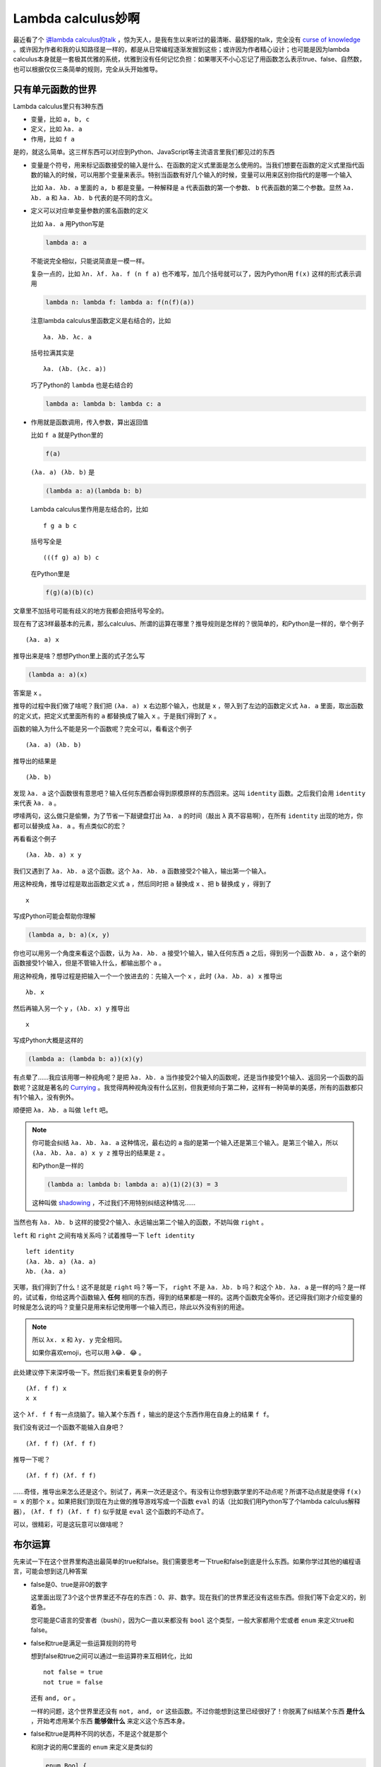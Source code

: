 ===================
Lambda calculus妙啊
===================

.. default-role:: literal

最近看了个 `讲lambda calculus的talk <https://www.youtube.com/watch?v=3VQ382QG-y4>`_ ，惊为天人，是我有生以来听过的最清晰、最舒服的talk，完全没有 `curse of knowledge <https://en.wikipedia.org/wiki/Curse_of_knowledge>`_ 。或许因为作者和我的认知路径是一样的，都是从日常编程逐渐发掘到这些；或许因为作者精心设计；也可能是因为lambda calculus本身就是一套极其优雅的系统，优雅到没有任何记忆负担：如果哪天不小心忘记了用函数怎么表示true、false、自然数，也可以根据仅仅三条简单的规则，完全从头开始推导。

只有单元函数的世界
================

Lambda calculus里只有3种东西

-   变量，比如 `a, b, c`
-   定义，比如 `λa. a`
-   作用，比如 `f a`

是的，就这么简单。这三样东西可以对应到Python、JavaScript等主流语言里我们都见过的东西

-   变量是个符号，用来标记函数接受的输入是什么、在函数的定义式里面是怎么使用的。当我们想要在函数的定义式里指代函数的输入的时候，可以用那个变量来表示。特别当函数有好几个输入的时候，变量可以用来区别你指代的是哪一个输入

    比如 `λa. λb. a` 里面的 `a, b` 都是变量。一种解释是 `a` 代表函数的第一个参数、 `b` 代表函数的第二个参数。显然 `λa. λb. a` 和 `λa. λb. b` 代表的是不同的含义。

-   定义可以对应单变量参数的匿名函数的定义

    比如 `λa. a` 用Python写是

    .. code-block:: python

        lambda a: a

    不能说完全相似，只能说简直是一模一样。

    复杂一点的，比如 `λn. λf. λa. f (n f a)` 也不难写，加几个括号就可以了，因为Python用 `f(x)` 这样的形式表示调用

    .. code-block:: python

        lambda n: lambda f: lambda a: f(n(f)(a))

    注意lambda calculus里函数定义是右结合的，比如

    ::

        λa. λb. λc. a

    括号拉满其实是

    ::

        λa. (λb. (λc. a))

    巧了Python的 `lambda` 也是右结合的

    .. code-block:: python

        lambda a: lambda b: lambda c: a

-   作用就是函数调用，传入参数，算出返回值

    比如 `f a` 就是Python里的

    .. code-block:: python

        f(a)

    `(λa. a) (λb. b)` 是

    .. code-block:: python

        (lambda a: a)(lambda b: b)

    Lambda calculus里作用是左结合的，比如

    ::

        f g a b c

    括号写全是

    ::

        (((f g) a) b) c

    在Python里是

    .. code-block:: python

        f(g)(a)(b)(c)

文章里不加括号可能有歧义的地方我都会把括号写全的。

现在有了这3样最基本的元素，那么calculus、所谓的运算在哪里？推导规则是怎样的？很简单的，和Python是一样的，举个例子

::

    (λa. a) x

推导出来是啥？想想Python里上面的式子怎么写

.. code-block:: python

    (lambda a: a)(x)

答案是 `x` 。

推导的过程中我们做了啥呢？我们把 `(λa. a) x` 右边那个输入，也就是 `x` ，带入到了左边的函数定义式 `λa. a` 里面，取出函数的定义式，把定义式里面所有的 `a` 都替换成了输入 `x` 。于是我们得到了 `x` 。

函数的输入为什么不能是另一个函数呢？完全可以，看看这个例子

::

    (λa. a) (λb. b)

推导出的结果是

::

    (λb. b)

发现 `λa. a` 这个函数很有意思吧？输入任何东西都会得到原模原样的东西回来。这叫 `identity` 函数。之后我们会用 `identity` 来代表 `λa. a` 。

啰嗦两句，这么做只是偷懒，为了节省一下敲键盘打出 `λa. a` 的时间（敲出 `λ` 真不容易啊），在所有 `identity` 出现的地方，你都可以替换成 `λa. a` 。有点类似C的宏？

.. 注意类似 `λa. c` 这样的东西是没有意义的，因为我们在哪里都没有说明 `c` 是什么。 `c` 是一个free variable，没有在前面的参数列表里出现过，没有和任何一个 `λ` 黏在一起。

再看看这个例子

::

    (λa. λb. a) x y

我们又遇到了 `λa. λb. a` 这个函数。这个 `λa. λb. a` 函数接受2个输入，输出第一个输入。

用这种视角，推导过程是取出函数定义式 `a` ，然后同时把 `a` 替换成 `x` 、把 `b` 替换成 `y` ，得到了

::

    x

写成Python可能会帮助你理解

.. code-block:: python

    (lambda a, b: a)(x, y)

你也可以用另一个角度来看这个函数，认为 `λa. λb. a` 接受1个输入，输入任何东西 `a` 之后，得到另一个函数 `λb. a` ，这个新的函数接受1个输入，但是不管输入什么，都输出那个 `a` 。

用这种视角，推导过程是把输入一个一个放进去的：先输入一个 `x` ，此时 `(λa. λb. a) x` 推导出

::

    λb. x

然后再输入另一个 `y` ，`(λb. x) y` 推导出

::

    x

写成Python大概是这样的

.. code-block:: python

    (lambda a: (lambda b: a))(x)(y)

有点晕了……我应该用哪一种视角呢？是把 `λa. λb. a` 当作接受2个输入的函数呢，还是当作接受1个输入、返回另一个函数的函数呢？这就是著名的 `Currying <https://en.wikipedia.org/wiki/Currying>`_ 。我觉得两种视角没有什么区别，但我更倾向于第二种，这样有一种简单的美感，所有的函数都只有1个输入，没有例外。

顺便把 `λa. λb. a` 叫做 `left` 吧。

.. note:: 你可能会纠结 `λa. λb. λa. a` 这种情况，最右边的 `a` 指的是第一个输入还是第三个输入。是第三个输入，所以 `(λa. λb. λa. a) x y z` 推导出的结果是 `z` 。

    和Python是一样的

    .. code-block:: python

        (lambda a: lambda b: lambda a: a)(1)(2)(3) = 3

    这种叫做 `shadowing <https://en.wikipedia.org/wiki/Variable_shadowing>`_ ，不过我们不用特别纠结这种情况……

当然也有 `λa. λb. b` 这样的接受2个输入、永远输出第二个输入的函数，不妨叫做 `right` 。

`left` 和 `right` 之间有啥关系吗？试着推导一下 `left identity`

::

    left identity
    (λa. λb. a) (λa. a)
    λb. (λa. a)

天哪，我们得到了什么！这不是就是 `right` 吗？等一下， `right` 不是 `λa. λb. b` 吗？和这个 `λb. λa. a` 是一样的吗？是一样的，试试看，你给这两个函数输入 **任何** 相同的东西，得到的结果都是一样的。这两个函数完全等价。还记得我们刚才介绍变量的时候是怎么说的吗？变量只是用来标记使用哪一个输入而已，除此以外没有别的用途。

.. note:: 所以 `λx. x` 和 `λy. y` 完全相同。

    如果你喜欢emoji，也可以用 `λ😂. 😂` 。

此处建议停下来深呼吸一下。然后我们来看更复杂的例子

::

    (λf. f f) x
    x x

这个 `λf. f f` 有一点烧脑了。输入某个东西 `f` ，输出的是这个东西作用在自身上的结果 `f f`。

我们没有说过一个函数不能输入自身吧？

::

    (λf. f f) (λf. f f)

推导一下呢？

::

    (λf. f f) (λf. f f)

……奇怪，推导出来怎么还是这个。别试了，再来一次还是这个。有没有让你想到数学里的不动点呢？所谓不动点就是使得 `f(x) = x` 的那个 `x` 。如果把我们到现在为止做的推导游戏写成一个函数 `eval` 的话（比如我们用Python写了个lambda calculus解释器）， `(λf. f f) (λf. f f)` 似乎就是 `eval` 这个函数的不动点了。

可以，很精彩，可是这玩意可以做啥呢？

布尔运算
=======

先来试一下在这个世界里构造出最简单的true和false。我们需要思考一下true和false到底是什么东西。如果你学过其他的编程语言，可能会想到这几种答案

-   false是0、true是非0的数字

    这里面出现了3个这个世界里还不存在的东西：0、非、数字。现在我们的世界里还没有这些东西。但我们等下会定义的，别着急。

    您可能是C语言的受害者（bushi），因为C一直以来都没有 `bool` 这个类型，一般大家都用个宏或者 `enum` 来定义true和false。

-   false和true是满足一些运算规则的符号

    想到false和true之间可以通过一些运算符来互相转化，比如

    ::

        not false = true
        not true = false

    还有 `and, or` 。

    一样的问题，这个世界里还没有 `not, and, or` 这些函数。不过你能想到这里已经很好了！你脱离了纠结某个东西 **是什么** ，开始考虑用某个东西 **能够做什么** 来定义这个东西本身。

-   false和true是两种不同的状态，不是这个就是那个

    和刚才说的用C里面的 `enum` 来定义是类似的

    .. code-block:: c

        enum Bool {
            True,
            False,
        }

转了一圈发现，这个世界里空空荡荡，什么都没有。我们不能随便写个 `true` 然后指着它说“钦定了！你就是true”，因为别人不知道这是什么。不同于我们刚才写 `identity, left, right` ，刚才我们只是偷懒做了个字符串替换而已，你随时都可以在看到 `identity` 的时候就把它替换成真正的定义式 `λa. a` 。

似乎我们唯一能做的事情是定义一个函数，然后像刚才那样，把这个函数的定义当作是 `true` 。或者反过来说，用函数来表示 `true` 。

我知道这个一下子不太好理解，怎么可能用函数来代表某个东西呢？但我们不是一直在做类似的事情吗？用十进制数100来表示100个苹果放在一起的数量。其实这个数量还可以用另一个二进制数来表示。还有用ASCII编码表示字母。为什么这里用函数作为底层的、表示一切的基础就不行了呢？爱函数协会表示强烈谴责。

那我们还能用函数来玩出什么花样呢？回想一下刚才见过的函数， `identity` 这个函数似乎太简单了，没什么意思，只是机械的把输入原模原样的输出出去； `left` 呢？虽然也是机械的把输入原模原样的输出，但是它有选择，只把第一个输入当作输出，忽略第二个； `right` 也是类似，只把第二个输入当作输出，忽略第一个。这是不是我们在苦苦寻找的 `true` 和 `false` 呢？

先不着急，假设是呢？能定义一个 `not` 函数，使得

::

    not left = right
    not right = left

吗？

你可以在这里停下想一想。想不出也没关系，我知道一开始这很难。给个提示， `left, right` 都可以用来 **选择** 分支，比如 `left x y` 选择的是 `x` ， `right x y` 选择的是 `y` 。我们之前一直关注的是给定 `left` 或者 `right` ，选择后面的两个东西。也就是固定住前面的选择器要么是 `left` 要么是 `right` ，活动的部分是后面的两个选项。为什么我们不能反过来，选择前面的 `left` 或者 `right` 、固定住后面的两个选项呢？

::

    ? x y

现在我们希望，如果前面的 `?` 恰好是 `left` 的话，返回 `right` 。既然 `left` 选择左边的分支、也就是第一个输入，那么我们就确定了 `x` ！

::

    ? right y

我们还希望，如果前面的 `?` 恰好是 `right` 的话，返回 `left` 。同理，既然 `right` 选择右边的分支、也就是第二个输入，那么我们也就确定了 `y`

::

    ? right left

所以 `not` 的定义式是？

::

    λn. (n right left)

可以去掉括号

::

    λn. n right left

写完整是

::

    λn. n (λa. λb. b) (λa. λb. a)

还是不相信吗？我们再倒过来来一遍，验证一下我们的猜想对不对。首先我们先试着输入 `left`

::

    not left
    (λn. n right left) left
    left right left
    right

当当！ `not left` 确实推导出了 `right` 。试着输入一下 `right` 呢？

::

    not right
    (λn. n right left) right
    right right left
    left

完全正确！ `not right` 也推导出了 `left` ！哇哦，看起来 `left, right` 就是我们要找的 `True, False` 了。太激动了（好吧可能只有我一个人会那么激动）。我们真的在一个虚无的世界里，用定义函数来无中生有了。

剩下的其他逻辑函数 `and, or` 如法炮制。先来看 `and` 吧。首先 `and` 有两个输入，所以 `and` 定义式的形状大概是这样的

::

    λn. λm. ?

这个 `?` 怎么构造呢？不如分情况讨论一下，反正情况也不是很多

-   如果第一个输入是 `False` ，那么不用看第二个输入了，结果直接就是 `False`

    利用 `False` 选择右边分支这个特性，写出

    ::

        λn. λm. n ? False

-   如果第一个输入是 `True` ，那么继续看第二个输入，

    -   如果第二个输入是 `True` ，那么结果是 `True`

        利用 `True` 选择左边分支这个特性，继续补全 `?`

        ::

            λn. λm. n (m True ?) False

    -   如果第二个输入是 `False` ，那么结果是 `False`

        利用 `False` 选择右边分支这个特性，补全最后一个 `?`

        ::

            λn. λm. n (m True False) False

搞定了！是不是很简单呢？ `or` 也是一样的道理，当作课后习题吧。

自然数
======

还是照例思考一下自然数是什么

-   自然数是 `0, 1, 2, ...`

    这只是自然数的十进制表示而已。可是自然数本身是什么呢？

-   自然数是 `0, 1, 10, 11, ...,`

    一样，这只是自然数的二进制表示。

-   自然数是满足一些运算——比如加法、减法、乘法——的符号

    你能想到哪些关于自然数加法的定理呢？

    -   对任意自然数 `n` ， `n + 0 = n`
    -   对任意自然数 `n, m` ， `n + m = m + n`
    -   对任意自然数 `n` ，总是存在一个 `m` ，使得 `n + 1 = m`

你知道吗？除了我们常用的二进制、十进制、十六进制以外，其实还有个最简单的 `一进制 <https://en.wikipedia.org/wiki/Unary_numeral_system>`_ 。在一进制里面，数字是这样表示的

::

    (空的)
    1
    11
    111
    1111
    ...

是的，就是原始人（或者在监狱里）用的木棍/结绳记事。多划一道，就表示在原来那个数字上加1，或者说，表示原来那个数字的后一个数字。

这给了我们什么灵感呢？我们能不能也用类似的方法在lambda calculus空荡荡的世界里（当然现在已经有 `True, False` 了，不是空荡荡了），用函数来表示自然数呢？

假设我们就是原始人吧，现在面前有好多根 **木棍** ，我们能做的动作是在地上 **放** 一根木棍。放了多少根木棍，地上就有多少根木棍。所以或许我们能这样定义

0.  不对木棍做任何事，表示0

    ::

        λ放. λ木棍. 木棍

1.  在不对木棍做任何事之后（废话），放了一根木棍，表示1

    ::

        λ放. λ木棍. 放 木棍

2.  在已经做了刚才的事情之后（刚才做了 `放 木棍` 这件事），放了一根木棍，表示2

    ::

        λ放. λ木棍. 放 (放 木棍)

3.  在已经做了刚才的事情之后（刚才做了 `放 (放 木棍))` 这件事），放了一根木棍，表示3

    ::

        λ放. λ木棍. 放 (放 (放 木棍))

4.  ...

放木棍这件事情做了 `n` 次，表示 `n` 这个数字

::

    λf. λa. f (f (f ... (f a)))
           |--------------| n个f

这就是著名的 `Church encoding <https://en.wikipedia.org/wiki/Church_encoding>`_ 啦。

你可以把 `f` 想象成任何操作， `a` 是那个操作的对象， `n` 是个自然数，那么

::

    n f a

推导出

::

    f (f (f (f ... (f a))))
    |----------------| n个f

也就是在 `a` 上做 `n` 次 `f` 之后得到的结果。

-   假如在水果店， `f` 是从货架上拿， `a` 是苹果（算了我讨厌苹果），那么

    ::

        3 拿 苹果
        (λf. λa. f (f (f a))) 拿 苹果
        拿 (拿 (拿 苹果))

    你就拿了3个苹果。

-   假如你在家， `f` 是吃， `a` 是薯片，那么

    ::

        3 吃 薯片
        (λf. λa. f (f (f a))) 吃 薯片
        吃 (吃 (吃 薯片))

    你就吃了3个薯片。

-   假如你在玩帝国时代2， `f` 是伐， `a` 是木工，那么

    ::

        3 伐 木工
        (λf. λa. f (f (f a))) 伐 木工
        伐 (伐 (伐 木工))

    你就能听到“伐伐伐木工”了 [1]_ ……

以上只是把 `f, a` 替换成具体的操作和对象的实例而已，目的是为了让你更容易接受自然数的这种定义 [2]_ 。另一方面我们应该承认自然数和刚才的 `True, False` 一样，都是一种很抽象的存在，是从现实世界里提取出来的某种概念。这种概念不依赖于 `f, a` 具体是什么。所以我们才用 `λf. λa. f (f a)` 来表示2，而不是用 `放 (放 木棍)` 来表示2。同样 `True, False` 在选择分支的时候也从不考虑 `a, b` 具体是什么。正如3个苹果和3个橘子在初学数学的小朋友眼里可能是完全不同的东西，但为什么我们都用“3”来表达这两堆水果的某种性质呢？3的概念并不取决于这堆水果是一堆苹果还是一堆橘子。出版社的编辑在小学一年级课本上画3个苹果让小朋友数数只是为了让小朋友的注意力更容易被吸引到这上面来。总有一天小朋友会意识到，哦，不管这里画的是苹果还是橘子，哪怕是从未见过的图形，这里也是3。我想这种 **抽象** 解释了为什么维基百科上把lambda calculus中的函数定义称作 **abstraction** 而不是初看起来更容易理解的function definition吧。

.. note:: 不知道为什么写到这里想到了泛型。

补充一下，每次做 `f` 这个动作的时候，都在前一次动作做完的基础上再来一次 `f` 动作，而不是始终在一开始的状态上

::

    f (f (f (f ... (f a))))
      |--------------------| 前n-1次的结果

在你将要吃第13片薯片的时候，你是用已经吃了12片薯片的那个身体吃下第13片薯片的；同样，在你将要取第13个苹果的时候，你的购物袋里已经有12个苹果了，而不是每次都用一个新的袋子来装那个苹果。

这样定义自然数的话，我们怎样做那些我们习以为常的操作呢？先试试最简单的，给某个数字加1？和之前一样，先构建一个框架出来，一时不知道怎么办的部分就用 `?` 先空着，慢慢来。就叫加1的这个函数 `succ` 吧（代表successor，后继者）。显然这个函数至少有一个输入，输入的是那个数字 `n`

::

    λn. ?

先随便写几个，找一找规律

::

    (λn. ?) 0 = 1
    (λn. ?) 1 = 2
    (λn. ?) 2 = 3

写完整

::

    (λn. ?) (λf. λa. a)         = (λf. λa. f a)
    (λn. ?) (λf. λa. f a)       = (λf. λa. f (f a))
    (λn. ?) (λf. λa. f (f a))   = (λf. λa. f (f (f a)))

Oh no怎么办，好像除了右边比左边多个 `f` 以外，毫无规律啊。想一想 `succ n` 的结果是什么？是另一个自然数。既然是一个自然数，那么任何自然数本身就是个接受2输入的函数。比如 `succ 2` 推导出 `3` ，正因为这样， `succ 2 f a` 推导出来才是

::

    succ 2 f a
    3 f a
    f (f (f a))

所以不妨把 `succ` 的3个输入都写全了，也许会有点帮助

::

    λn. λf. λa. ?

再回过头看

::

    (λn. λf. λa. ?) (λf. λa. a) = (λf. λa. f a)

有点思路了吗？我们想要把 `λf. λa. a` 里面的 `a` 外面包一层 `f` ，让 `a` 变成 `f a` 。现在既然 `n, f, a` 全都有了，那这还不好办？

::

    λn. λf. λa. f (n f a)

还是不相信吗？我们来举个例子验证一下，就验证一下 `succ 2 = 3` 吧

::

    succ 2                      // 展开succ
    (λn. λf. λa. f (n f a)) 2   // 代入2
    λf. λa. f (2 f a)

还记得 `2 f a` 是啥吗？是 `f (f a)` ，所以

::

    λf. λa. f (f (f a))
    3

太神奇了……建议再次停一下，体会一下这里的精妙之处。

现在有了 `succ` 这个大杀器之后，剩下的操作就非常简单了！（才怪）至少加任意两个数是没问题了？什么？你说还是有问题？哪里有问题？ `add n m` 不就是在 `n` 的上面做 `m` 次加1的操作吗（或者在 `m` 上做 `n` 次加1的操作）？给你闭着眼睛写出来

::

    add
    λn. λm. m succ n

试一试 `add 1 2`

::

    add 1 2
    (λn. λm. m succ n) 1 2      // 同时代入1和2
    2 succ 1
    (λf. λa. f (f a)) succ 1    // 代入succ
    (λa. succ (succ a)) 1       // 代入1
    succ (succ 1)
    succ 2
    3

有了加法，乘法也容易了， `n` 乘 `m` 就是在 `0` 上做加 `m` 这个操作 `n` 次呀（或者在 `0` 上做加 `n` 这个操作 `m` 次）

::

    mult
    λn. λm. n (add m) 0

用 `mult 2 3` 验证一下

::

    mult 2 3
    (λn. λm. n (add m) 0) 2 3
    2 (add 3) 0
    (λf. λa. f (f a)) (add 3) 0 // 代入add 3
    (λa. (add 3) ((add 3) a)) 0 // 代入0
    (add 3) ((add 3) 0)         // 去掉括号，因为(add 3) 0和add 3 0没区别
    (add 3) (add 3 0)
    (add 3) 3                   // 还是去掉括号
    add 3 3
    6

有了乘法，乘方也容易了……不写了。

很好，减法呢？额，这个有点难。已经吃下了13个苹果的我，要怎么恢复成只吃了12个苹果的我呢？我们可以先看看还能构造哪些别的有意思的东西，或许就能无意中发现减法的定义方法了。

对子
=====

到现在为止我们能定义的都是一些很原子的东西，不管是 `True, False` 还是自然数，在几乎所有编程语言里都是非常基本的存在，称作primitive types。怎样用lambda calculus表示更复杂的复合数据类型呢？最简单的复合数据类型，比如表示平面上的格点，这需要两个自然数放在一起，类似 `(9, 10)` 。

怎样构造一个函数 `pair` ，当输入两个东西的时候，输出一个包含这两个东西的对子呢？首先 `pair` 这个函数肯定是个2输入的函数

::

    pair
    λa. λb. ?

因为返回的是个对子，而我们又不知道对子怎么构造……根据刚才定义 `True, False` 和自然数的经验，只要有我们不会定义的东西，那大概这个东西就是用函数来定义的。所以 `?` 部分是另一个函数。先写一个输入吧

::

    λa. λb. (λf. ?)

似乎又卡住了。到底要怎么样才能暂存住传入的 `a, b` 呢……方法很简单，放着别管就好了

::

    λa. λb. λf. f a b

验证一下

::

    pair 1 2
    (λa. λb. λf. f a b) 1 2
    λf. f 1 2

这就可以了。这个函数已经保存了 `1, 2` 的信息在里面。

对子的另一个功能是，我们可以定义另外两个函数 `first, second` 来取出一个对子的第一个元素和第二个元素，比如

::

    first (pair 1 2) = 1
    second (pair 1 2) = 2

有没有想到可以用来选择分支的 `True, False` 呢？似乎

::

    (pair 1 2) True
    (λf. f 1 2) True        // 用True替换掉f
    True 1 2
    1

搞定了。所以

::

    first
    λp. p True

验证一下

::

    first (pair 1 2)
    (λp. p True) (λf. f 1 2)    // 用λf. f 1 2替换掉p
    (λf. f 1 2) True            // 用True替换掉f
    True 1 2
    1

同理

::

    second
    λp. p False

我还在想怎么定义减法……这怎么没完没了呢。别急，我们先看一个奇怪的函数 `phi` ，这个函数的输入是一个自然数对子（就是两个元素都是自然数的对子），输出是另一个自然数对子，定义式是这样的

::

    phi
    λp. pair (second p) (succ (second p))

`phi` 输出的对子的第一个元素是输入的那个对子的第二个元素，输出的对子的第二个元素是输入的对子的第二个元素加1。比如

::

    phi (pair 9 13) = pair 13 14
    phi (pair 0 0) = pair 0 1
    phi (pair 0 1) = pair 1 2
    phi (pair 1 2) = pair 2 3
    phi (pair 2 3) = pair 3 4

真是别有用心的例子，如果你还没看出来这个和减法有啥关系……是否注意到无论输入什么， `phi` 输出的对子永远都满足第一个元素是第二个元素减1？这样就可以用来构造减法了。要得到 `n` 的前一个数字，只要从0开始不停的往上加1，同时加的过程中记住刚才的数字是什么。比如我们想知道3的前一个数字是多少，就从0开始数，加3次。一边数，一边记着加之前的数字是多少

::

    phi (pair 0 0) = pair 0 1 // 第1次加1，得到了1，加之前的数字是0
    phi (pair 0 1) = pair 1 2 // 第2次加1，得到了2，加之前的数字是1
    phi (pair 1 2) = pair 2 3 // 第3次加1，得到了3，加之前的数字是2

现在能写出 `pred` 的定义式了吗？pred代表predecessor，前一个的意思。 `pred n` 是 `n` 的前一个数字。当然0没有前一个数字，那就返回0自身吧。首先 `pred` 的输入是一个自然数

::

    pred
    λn. ?

根据刚才的分析，输出是某个pair的第一个元素

::

    λn. first ?

`?` 是从 `pair 0 0` 开始，做 `phi` n次。想到 `n f a` 了吗？这边的 `f` 现在是 `phi` ， `a` 现在是 `pair 0 0`

::

    λn. first (n phi (pair 0 0))

验证一下吧

::

    pred 3
    (λn. first (n phi (pair 0 0))) 3    // 用3替换n
    first (3 phi (pair 0 0))            // 展开3 phi (pair 0 0)
    first (phi (phi (phi (pair 0 0))))  // 推导phi (pair 0 0)
    first (phi (phi (pair 0 1)))        // 推导phi (pair 0 1)
    first (phi (pair 1 2))              // 推导phi (pair 1 2)
    first (pair 2 3)
    2

真够折腾的。减1不能直接减1，而是间接的通过保留不断加1过程的前一个状态来实现。

任意减法 `sub n m` 也搞定了，在 `n` 上做 `m` 次减1的操作

::

    sub n m
    m pred n

验证一下

::

    sub 3 2
    2 pred 3        // 推导2 pred 3
    pred (pred 3)   // 推导pred 3
    pred 2          // 推导pred 2
    1

因为还没有定义负数，所以 `sub 2 3` 应该是0

::

    sub 2 3
    3 pred 2
    pred (pred (pred 2))
    pred (pred 1)
    pred 0
    0

2022/7/2

.. [1] 在帝国时代2里，你选择一个中国文明里的村民，让他去砍树，鼠标右键多次点击要砍的那个树，会听到非常滑稽的“伐伐伐伐伐伐伐木工”。咳咳低级趣味了属于是。
.. [2] 我觉得以小见大、从具体到抽象是更自然的学习方式，很反感大学微积分课本上那种先来定理、再来习题的格式，可能这种格式更适合学会之后用来查漏补缺的类似字典的存在吧，实在是对初学者太不友好了。
